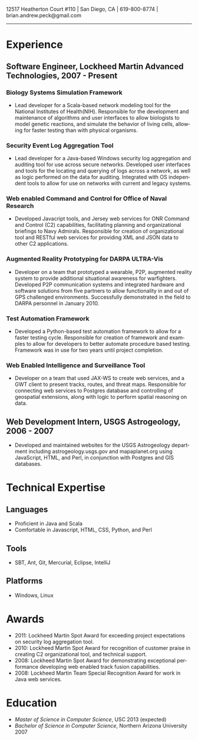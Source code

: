 #+TITLE:
#+AUTHOR:
#+DATE:
#+DESCRIPTION: Brian Peck's Resume
#+KEYWORDS: 
#+LANGUAGE:  en
#+OPTIONS:   H:3 num:nil toc:nil \n:nil @:t ::t |:t ^:nil -:t f:t *:t <:t
#+OPTIONS:   TeX:t LaTeX:t skip:nil d:nil todo:t pri:nil tags:not-in-toc
#+OPTIONS:   author:nil creator:nil timestamp:nil
#+INFOJS_OPT: view:nil toc:nil ltoc:t mouse:underline buttons:0 path:http://orgmode.org/org-info.js
#+EXPORT_SELECT_TAGS: export
#+EXPORT_EXCLUDE_TAGS: noexport
#+LINK_UP:   
#+LINK_HOME: 
#+XSLT:
#+LATEX_HEADER: \usepackage{fullpage}
#+LATEX_HEADER: \usepackage[T1]{fontenc}
#+LATEX_HEADER: \usepackage[scaled]{helvet}
#+LATEX_HEADER: \renewcommand*\familydefault{\sfdefault}}

#+BEGIN_CENTER
#+LaTeX: {\huge Brian Peck} \\
12517 Heatherton Court #110 | San Diego, CA | 619-800-8774 | brian.andrew.peck@gmail.com
-----
#+END_CENTER

* Experience
** Software Engineer, Lockheed Martin Advanced Technologies, 2007 - Present
*** Biology Systems Simulation Framework
   - Lead developer for a Scala-based network modeling tool for the National Institutes of Health(NIH). Responsible for the development and maintenance of algorithms and user interfaces to allow biologists to model genetic reactions, and simulate the behavior of living cells, allowing for faster testing than with physical organisms.
*** Security Event Log Aggregation Tool
   - Lead developer for a Java-based Windows security log aggregation and auditing tool for use across secure networks. Developed user interfaces and tools for the locating and querying of logs across a network, as well as logic performed on the data for auditing. Integrated with OS independent tools to allow for use on networks with current and legacy systems. 
*** Web enabled Command and Control for Office of Naval Research
   - Developed Javacript tools, and Jersey web services for ONR Command and Control (C2) capabilities, facilitating planning and organizational briefings to Navy Admirals. Responsible for creation of organizational tool and RESTful web services for providing XML and JSON data to other C2 applications.
*** Augmented Reality Prototyping for DARPA ULTRA-Vis
   - Developer on a team that prototyped a wearable, P2P, augmented reality system to provide additional situational awareness for warfighters. Developed P2P communication systems and integrated hardware and software solutions from five partners to allow functionality in and out of GPS challenged environments. Successfully demonstrated in the field to DARPA personnel in January 2010.
*** Test Automation Framework
   - Developed a Python-based test automation framework to allow for a faster testing cycle. Responsible for creation of framework and examples to allow for developers to better automate procedure based testing. Framework was in use for two years until project completion.
*** Web Enabled Intelligence and Surveillance Tool
   - Developer on a team that used JAX-WS to create web services, and a GWT client to present tracks, routes, and threat maps. Responsible for connecting web services to Postgres database and controlling of geospatial extensions, along with logic to perform spatial reasoning on data.
** Web Development Intern, USGS Astrogeology, 2006 - 2007
   - Developed and maintained websites for the USGS Astrogeology department including astrogeology.usgs.gov and mapaplanet.org using JavaScript, HTML, and Perl, in conjunction with Postgres and GIS databases.
* Technical Expertise
** Languages
  - Proficient in Java and Scala
  - Comfortable in Javascript, HTML, CSS, Python, and Perl
** Tools
  - SBT, Ant, Git, Mercurial, Eclipse, IntelliJ
** Platforms
  - Windows, Linux
* Awards
  - 2011: Lockheed Martin Spot Award for exceeding project expectations on security log aggregation tool.
  - 2010: Lockheed Martin Spot Award for recognition of customer praise in creating C2 organizational tool, and technical support.
  - 2008: Lockheed Martin Spot Award for demonstrating exceptional performance developing web enabled track fusion capabilities.
  - 2008: Lockheed Martin Team Special Recognition Award for work in Java web services.
* Education
  - /Master of Science in Computer Science/, USC 2013 (expected)
  - /Bachelor of Science in Computer Science/, Northern Arizona University 2007
